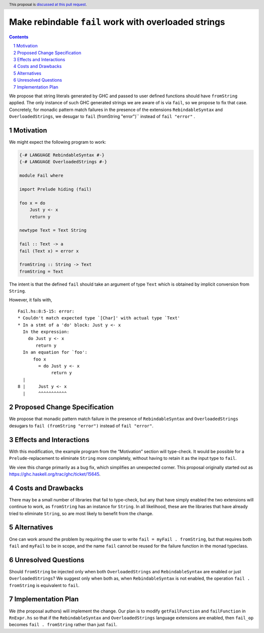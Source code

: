 Make rebindable ``fail`` work with overloaded strings
=====================================================

.. proposal-number:: Leave blank. This will be filled in when the
                     proposal is accepted.
.. trac-ticket:: Leave blank. This will eventually be filled with the
                 Trac ticket number which will track the progress of
                 the implementation of the feature.
.. implemented:: Leave blank. This will be filled in with the first
                 GHC version which implements the described feature.
.. highlight:: haskell
.. header:: This proposal is `discussed at this pull request
            <https://github.com/ghc-proposals/ghc-proposals/pull/168>`_.
.. sectnum::
.. contents::

We propose that string literals generated by GHC and passed to user
defined functions should have ``fromString`` applied. The only
instance of such GHC generated strings we are aware of is via
``fail``, so we propose to fix that case. Concretely, for monadic
pattern match failures in the presence of the extensions
``RebindableSyntax`` and ``OverloadedStrings``, we desugar to ``fail``
(fromString "error")`` instead of ``fail "error"`` .

Motivation
----------
We might expect the following program to work:

.. code-block:: haskell

  {-# LANGUAGE RebindableSyntax #-}
  {-# LANGUAGE OverloadedStrings #-}

  module Fail where

  import Prelude hiding (fail)

  foo x = do
      Just y <- x
      return y

  newtype Text = Text String

  fail :: Text -> a
  fail (Text x) = error x

  fromString :: String -> Text
  fromString = Text

The intent is that the defined ``fail`` should take an argument of
type ``Text`` which is obtained by implicit conversion from
``String``.

However, it fails with,

::

  Fail.hs:8:5-15: error:
  * Couldn't match expected type `[Char]' with actual type `Text'
  * In a stmt of a 'do' block: Just y <- x
    In the expression:
      do Just y <- x
         return y
    In an equation for `foo':
        foo x
          = do Just y <- x
               return y
    |
  8 |     Just y <- x
    |     ^^^^^^^^^^^

Proposed Change Specification
-----------------------------
We propose that monadic pattern match failure in the presence of
``RebindableSyntax`` and ``OverloadedStrings`` desugars to ``fail
(fromString "error")`` instead of ``fail "error"``.

Effects and Interactions
------------------------
With this modification, the example program from the “Motivation”
section will type-check. It would be possible for a
``Prelude``-replacement to eliminate ``String`` more completely,
without having to retain it as the input type to ``fail``.

We view this change primarily as a bug fix, which simplifies an
unexpected corner. This proposal originally started out as
https://ghc.haskell.org/trac/ghc/ticket/15645.

Costs and Drawbacks
-------------------
There may be a small number of libraries that fail to type-check, but
any that have simply enabled the two extensions will continue to work,
as ``fromString`` has an instance for ``String``. In all likelihood,
these are the libraries that have already tried to eliminate
``String``, so are most likely to benefit from the change.

Alternatives
------------
One can work around the problem by requiring the user to write ``fail
= myFail . fromString``, but that requires both ``fail`` and
``myFail`` to be in scope, and the name ``fail`` cannot be reused for
the failure function in the monad typeclass.

Unresolved Questions
--------------------
Should ``fromString`` be injected only when both ``OverloadedStrings``
and ``RebindableSyntax`` are enabled or just ``OverloadedStrings``? We
suggest only when both as, when ``RebindableSyntax`` is not enabled,
the operation ``fail . fromString`` is equivalent to ``fail``.

Implementation Plan
-------------------
We (the proposal authors) will implement the change. Our plan is to
modify ``getFailFunction`` and ``failFunction`` in ``RnExpr.hs`` so
that if the ``RebindableSyntax`` and ``OverloadedStrings`` language
extensions are enabled, then ``fail_op`` becomes ``fail . fromString``
rather than just ``fail``.
